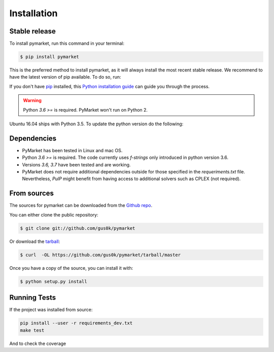 .. highlight:: shell

============
Installation
============


Stable release
--------------

To install pymarket, run this command in your terminal:

.. code-block:: console

    $ pip install pymarket

This is the preferred method to install pymarket, as it will always install the most recent stable release.
We recommend to have the latest version of pip available. To do so, run:

.. code-block:: console
   $ pip install --upgrade pip

If you don't have `pip`_ installed, this `Python installation guide`_ can guide
you through the process.

.. _pip: https://pip.pypa.io
.. _Python installation guide: http://docs.python-guide.org/en/latest/starting/installation/

.. warning::
    Python `3.6 >=` is required. PyMarket won't run on Python 2.

Ubuntu 16.04 ships with Python 3.5. To update the python version do the following:

.. code-block:: console
        $ sudo add-apt-repository ppa:jonathonf/python-3.6
        $ sudo apt-get update
        $ sudo apt-get install python3.6
        $ sudo update-alternatives --install /usr/bin/python3 python3 /usr/bin/python3.6 1


Dependencies
-------------

* PyMarket has been tested in Linux and mac OS.
* Python `3.6 >=` is required. The code currently uses `f-strings` only introduced in python version 3.6.
* Versions `3.6, 3.7` have been tested and are working.
* PyMarket does not require additional dependencies outside for those specified in the `requeriments.txt` file. Nevertheless,
  `PulP` might benefit from having access to additional solvers such as CPLEX (not required).



From sources
------------

The sources for pymarket can be downloaded from the `Github repo`_.

You can either clone the public repository:

.. code-block:: console

    $ git clone git://github.com/gus0k/pymarket

Or download the `tarball`_:

.. code-block:: console

    $ curl  -OL https://github.com/gus0k/pymarket/tarball/master

Once you have a copy of the source, you can install it with:

.. code-block:: console

    $ python setup.py install


.. _Github repo: https://github.com/gus0k/pymarket
.. _tarball: https://github.com/gus0k/pymarket/tarball/master


Running Tests
---------------

If the project was installed from source:

.. code-block:: console

    pip install --user -r requirements_dev.txt
    make test

And to check the coverage

.. code-block:: console
    make coverage
